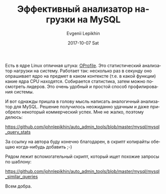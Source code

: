 #+TITLE:       Эффективный анализатор нагрузки на MySQL
#+AUTHOR:      Evgenii Lepikhin
#+EMAIL:       e.lepikhin@corp.mail.ru
#+DATE:        2017-10-07 Sat
#+URI:         /blog/%y/%m/%d/эффективный-анализатор-нагрузки-на-mysql
#+KEYWORDS:    MySQL, администрирование
#+TAGS:        MySQL, администрирование
#+LANGUAGE:    ru
#+OPTIONS:     H:3 num:nil toc:nil \n:nil ::t |:t ^:nil -:nil f:t *:t <:t

Есть в ядре Linux отличная штука: [[https://en.wikipedia.org/wiki/OProfile][OProfile]]. Это статистический
анализатор нагрузки на систему. Работает так: несколько раз в секунду
оно опрашивает ядро на предмет в каком контексте (т.е. в какой
функции) какие ядра CPU находятся. Собирается статистика, затем можно
посмотреть лидеров. Это очень удобный и простой способ профилирования
системы.

И вот однажды пришла в голову мысль написать аналогичный анализатор
для MySQL. Решение получилось неожиданно удачным и даже приобрело
некоторый коммерческий успех. Мне не жалко, поэтому делюсь:

[[https://github.com/johnlepikhin/auto_admin_tools/blob/master/mysql/mysql_query_stats]]

За ссылку на автора буду конечно благодарен, в скрипт копирайты обещаю
когда-нибудь добавить ;-)

Рядом лежит вспомогательный скрипт, который ищет похожие запросы по
шаблону:

[[https://github.com/johnlepikhin/auto_admin_tools/blob/master/mysql/mysql_similar_queries]]

Всем добра.
